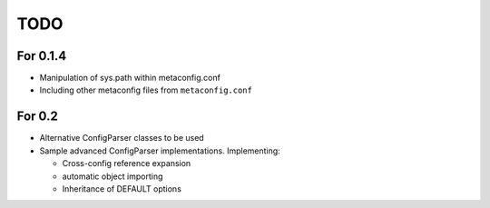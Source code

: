 TODO
====

For 0.1.4
---------

* Manipulation of sys.path within metaconfig.conf
* Including other metaconfig files from ``metaconfig.conf``


For 0.2
-------

* Alternative ConfigParser classes to be used
* Sample advanced ConfigParser implementations.  Implementing:

  * Cross-config reference expansion
  * automatic object importing
  * Inheritance of DEFAULT options
